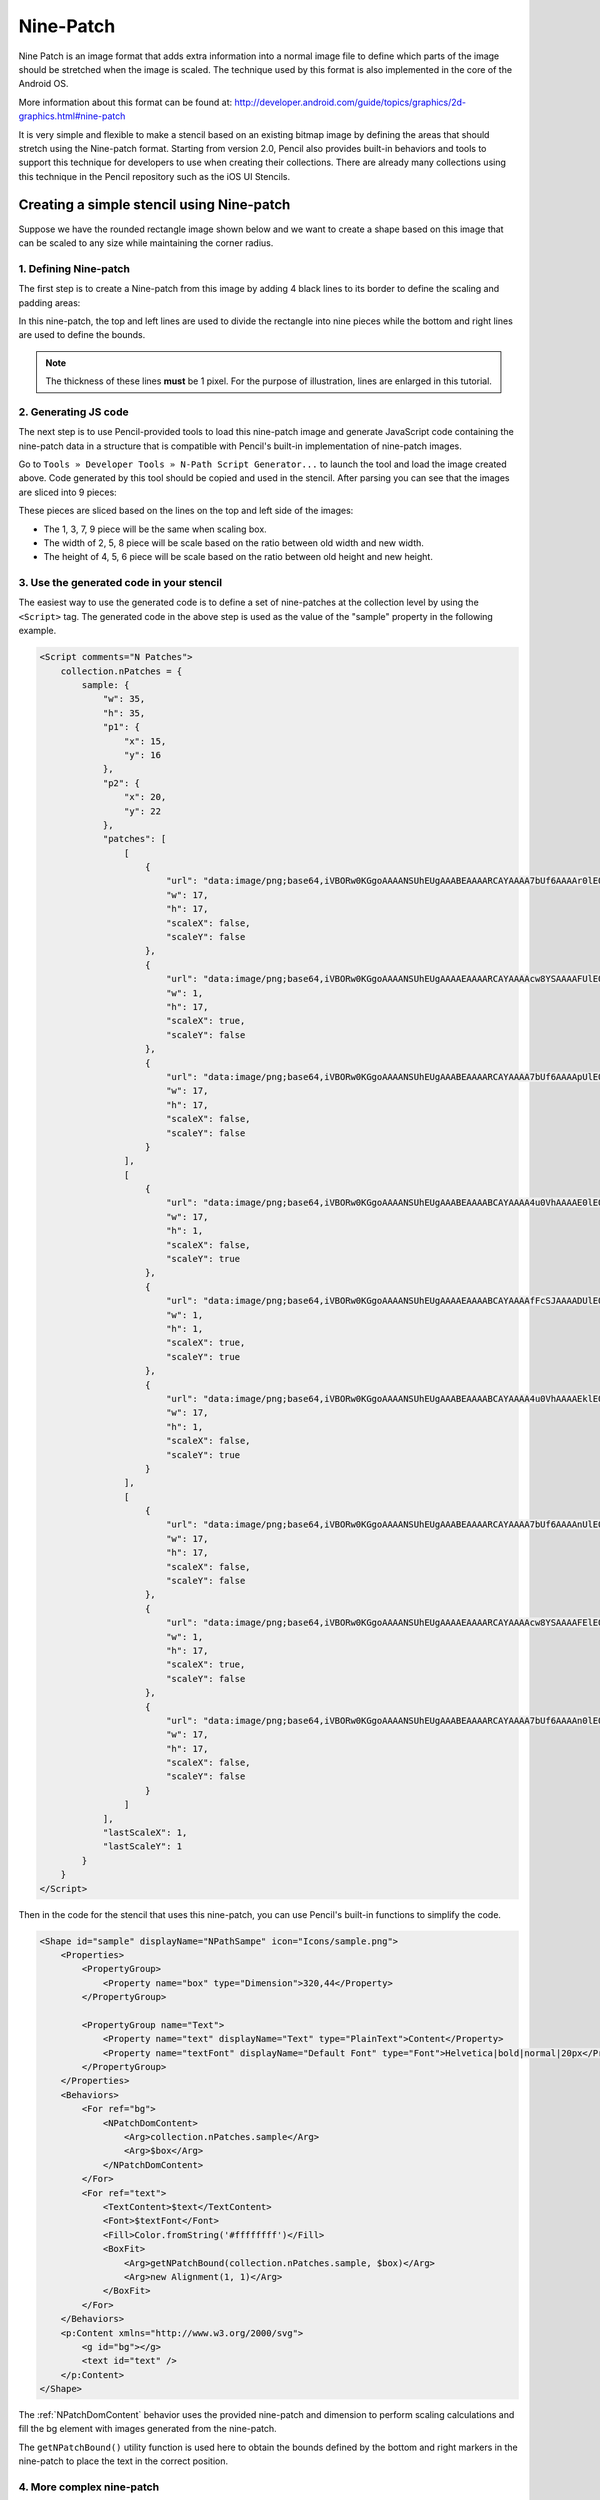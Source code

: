 .. _Nine-Patch:

Nine-Patch
==========

Nine Patch is an image format that adds extra information into a normal image
file to define which parts of the image should be stretched when the image is
scaled. The technique used by this format is also implemented in the core of
the Android OS.

More information about this format can be found at:
http://developer.android.com/guide/topics/graphics/2d-graphics.html#nine-patch

It is very simple and flexible to make a stencil based on an existing bitmap
image by defining the areas that should stretch using the Nine-patch format.
Starting from version 2.0, Pencil also provides built-in behaviors and tools
to support this technique for developers to use when creating their
collections. There are already many collections using this technique in the
Pencil repository such as the iOS UI Stencils.

Creating a simple stencil using Nine-patch
------------------------------------------

Suppose we have the rounded rectangle image shown below and we want to create a
shape based on this image that can be scaled to any size while maintaining the
corner radius.

.. image:: /images/tutorial_rounded_rectangle.png

1. Defining Nine-patch
^^^^^^^^^^^^^^^^^^^^^^

The first step is to create a Nine-patch from this image by adding 4 black
lines to its border to define the scaling and padding areas:

.. image:: /images/tutorial_rectangle_with_lines.png

In this nine-patch, the top and left lines are used to divide the rectangle
into nine pieces while the bottom and right lines are used to define the
bounds.

.. note::

    The thickness of these lines **must** be 1 pixel. For the purpose of
    illustration, lines are enlarged in this tutorial.

2. Generating JS code
^^^^^^^^^^^^^^^^^^^^^

The next step is to use Pencil-provided tools to load this nine-patch image and
generate JavaScript code containing the nine-patch data in a structure that is
compatible with Pencil's built-in implementation of nine-patch images.

Go to ``Tools » Developer Tools » N-Path Script Generator...`` to launch the
tool and load the image created above. Code generated by this tool should be
copied and used in the stencil. After parsing you can see that the images are
sliced into 9 pieces:

.. image:: /images/tutorial_rectangle_nine_cut.png

These pieces are sliced based on the lines on the top and left side of the
images:

* The 1, 3, 7, 9 piece will be the same when scaling box.
* The width of 2, 5, 8 piece will be scale based on the ratio between old width
  and new width.
* The height of 4, 5, 6 piece will be scale based on the ratio between old
  height and new height.

3. Use the generated code in your stencil
^^^^^^^^^^^^^^^^^^^^^^^^^^^^^^^^^^^^^^^^^

The easiest way to use the generated code is to define a set of nine-patches at
the collection level by using the ``<Script>`` tag. The generated code in the
above step is used as the value of the "sample" property in the following
example.

.. code-block:: xml

    <Script comments="N Patches">
        collection.nPatches = {
            sample: {
                "w": 35,
                "h": 35,
                "p1": {
                    "x": 15,
                    "y": 16
                },
                "p2": {
                    "x": 20,
                    "y": 22
                },
                "patches": [
                    [
                        {
                            "url": "data:image/png;base64,iVBORw0KGgoAAAANSUhEUgAAABEAAAARCAYAAAA7bUf6AAAAr0lEQVQ4jaXTMQ6DMAwF0L+ycQPOwMbJOEA5CHuWKEYZEQsqdpE69ATdUJeuHemAxAIkgVjK+J8sOwbOlhlzNPcbiC2MPEEyhQXrLoUeKhC/QTJvnrOUSqClBPF3N+xFbJuhebycYSdCfQHDnyBgF6G+APEvGNggts1OdbBBlEqCZ3CIaCkvAStSd6l3jV5ED9VlYEWOfmIwYsY8CiCZsRxTLEJs45HlnGM7kSkW+QMkMjoMrMdPRgAAAABJRU5ErkJggg==",
                            "w": 17,
                            "h": 17,
                            "scaleX": false,
                            "scaleY": false
                        },
                        {
                            "url": "data:image/png;base64,iVBORw0KGgoAAAANSUhEUgAAAAEAAAARCAYAAAAcw8YSAAAAFUlEQVQImWNg2HjyJwPDppP/qUgAAOGdKhRyz8aoAAAAAElFTkSuQmCC",
                            "w": 1,
                            "h": 17,
                            "scaleX": true,
                            "scaleY": false
                        },
                        {
                            "url": "data:image/png;base64,iVBORw0KGgoAAAANSUhEUgAAABEAAAARCAYAAAA7bUf6AAAApUlEQVQ4ja3TsQ3CQAwF0N/SsQEz0DFZBkgGoU9zOp+uRDQosUFKwQTpIpq0lKZIAKHQXHyW3D75WzZAMsBLB+KI0JTwtz2Si0SXzT1cW+F43hqQDzbCSYG63hiQucP1jnja2RAShecH6HKwIVO8538oCZknWkRLRd47+ln2GoRE4aSwI8Tj945WI6JwbWVHiPsMiOj0a1YkNKUdIY4Z4kiXYRIZXuZVOgx3G7yrAAAAAElFTkSuQmCC",
                            "w": 17,
                            "h": 17,
                            "scaleX": false,
                            "scaleY": false
                        }
                    ],
                    [
                        {
                            "url": "data:image/png;base64,iVBORw0KGgoAAAANSUhEUgAAABEAAAABCAYAAAA4u0VhAAAAE0lEQVQImWNg2HjyJ8Omk/8pwQCRHioUjQN2IAAAAABJRU5ErkJggg==",
                            "w": 17,
                            "h": 1,
                            "scaleX": false,
                            "scaleY": true
                        },
                        {
                            "url": "data:image/png;base64,iVBORw0KGgoAAAANSUhEUgAAAAEAAAABCAYAAAAfFcSJAAAADUlEQVQImWNg2HTyPwAErAJ72rrK9QAAAABJRU5ErkJggg==",
                            "w": 1,
                            "h": 1,
                            "scaleX": true,
                            "scaleY": true
                        },
                        {
                            "url": "data:image/png;base64,iVBORw0KGgoAAAANSUhEUgAAABEAAAABCAYAAAA4u0VhAAAAEklEQVQImWNg2HTyP0V448mfAJLeKhTUgefAAAAAAElFTkSuQmCC",
                            "w": 17,
                            "h": 1,
                            "scaleX": false,
                            "scaleY": true
                        }
                    ],
                    [
                        {
                            "url": "data:image/png;base64,iVBORw0KGgoAAAANSUhEUgAAABEAAAARCAYAAAA7bUf6AAAAnUlEQVQ4ja3UMQ6CQBCF4b+l4wacgc6TeQA9CP02ZIdsSWgMzkpi4QnsiI0tpRarJQIZXzLtl92dmQWJIxJfpsLHqx0RDXak6Q9/uM5Q2hEA0bsdqc9HO1J1OaJPGwJQx70dcS6judxsCEBoC7w+bAiAnHaITjbkC2050WxCW6x+o59xLktdW2j/qlRdngZyZrI3xw9lWloNn29kfAN5zToMs/CBPQAAAABJRU5ErkJggg==",
                            "w": 17,
                            "h": 17,
                            "scaleX": false,
                            "scaleY": false
                        },
                        {
                            "url": "data:image/png;base64,iVBORw0KGgoAAAANSUhEUgAAAAEAAAARCAYAAAAcw8YSAAAAFElEQVQImWNg2HTyPwM1iY0nfwIA480qFPtI62wAAAAASUVORK5CYII=",
                            "w": 1,
                            "h": 17,
                            "scaleX": true,
                            "scaleY": false
                        },
                        {
                            "url": "data:image/png;base64,iVBORw0KGgoAAAANSUhEUgAAABEAAAARCAYAAAA7bUf6AAAAn0lEQVQ4ja3TPQqDQBAF4Nemyw1yhnSezAPoQextlp1lS0kTdEbBwhPYSRrblEkRMIiB7Do+2PZj5w8geSnfBDVipdcjxF6PuDo7oJzuqkR4BAAdYppcifCM4nbWIUZSLNk1kXZAWZ72I5Yf8NUFq8T14Qm6J9gk5gc/gVDEtcO2hGCEZxhJ100MRniEafLvHvwLyQQrPYg9XJ19biEubzv/OgxaZ8VBAAAAAElFTkSuQmCC",
                            "w": 17,
                            "h": 17,
                            "scaleX": false,
                            "scaleY": false
                        }
                    ]
                ],
                "lastScaleX": 1,
                "lastScaleY": 1
            }
        }
    </Script>

Then in the code for the stencil that uses this nine-patch, you can use
Pencil's built-in functions to simplify the code.

.. code-block:: xml

    <Shape id="sample" displayName="NPathSampe" icon="Icons/sample.png">
        <Properties>
            <PropertyGroup>
                <Property name="box" type="Dimension">320,44</Property>
            </PropertyGroup>

            <PropertyGroup name="Text">
                <Property name="text" displayName="Text" type="PlainText">Content</Property>
                <Property name="textFont" displayName="Default Font" type="Font">Helvetica|bold|normal|20px</Property>
            </PropertyGroup>
        </Properties>
        <Behaviors>
            <For ref="bg">
                <NPatchDomContent>
                    <Arg>collection.nPatches.sample</Arg>
                    <Arg>$box</Arg>
                </NPatchDomContent>
            </For>
            <For ref="text">
                <TextContent>$text</TextContent>
                <Font>$textFont</Font>
                <Fill>Color.fromString('#ffffffff')</Fill>
                <BoxFit>
                    <Arg>getNPatchBound(collection.nPatches.sample, $box)</Arg>
                    <Arg>new Alignment(1, 1)</Arg>
                </BoxFit>
            </For>
        </Behaviors>
        <p:Content xmlns="http://www.w3.org/2000/svg">
            <g id="bg"></g>
            <text id="text" />
        </p:Content>
    </Shape>


The :ref:`NPatchDomContent` behavior uses the provided nine-patch and dimension
to perform scaling calculations and fill the bg element with images generated
from the nine-patch.

The ``getNPatchBound()`` utility function is used here to obtain the bounds
defined by the bottom and right markers in the nine-patch to place the text in
the correct position.

.. image:: /images/tutorial_rectangle_bounding_box.png

4. More complex nine-patch
^^^^^^^^^^^^^^^^^^^^^^^^^^

Despite the name of the technique, nine-patch images can be defined so that
they are sliced into an unlimited number of pieces. Suppose that we have the
following bitmap and we would like to have it scale in a way that in the
vertical direction, only the blue and red parts are scaled while the cyan areas
remain unscaled. In the horizontal direction the whole length of the image
should be scaled.

.. image:: /images/tutorial_complex_nine_patch.png

To do this, we can add the scaling markers to the image as shown in the
following nine-patch:

.. image:: /images/tutorial_complex_scaling_nine_patch.png

If we do not add right and bottom lines, getNPatchBound will return the bound
that contains the whole image.
